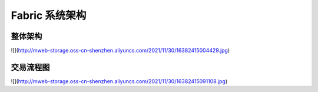 Fabric 系统架构
=========================

整体架构
--------------------

![](http://mweb-storage.oss-cn-shenzhen.aliyuncs.com/2021/11/30/16382415004429.jpg)


交易流程图
-------------------

![](http://mweb-storage.oss-cn-shenzhen.aliyuncs.com/2021/11/30/16382415091108.jpg)

